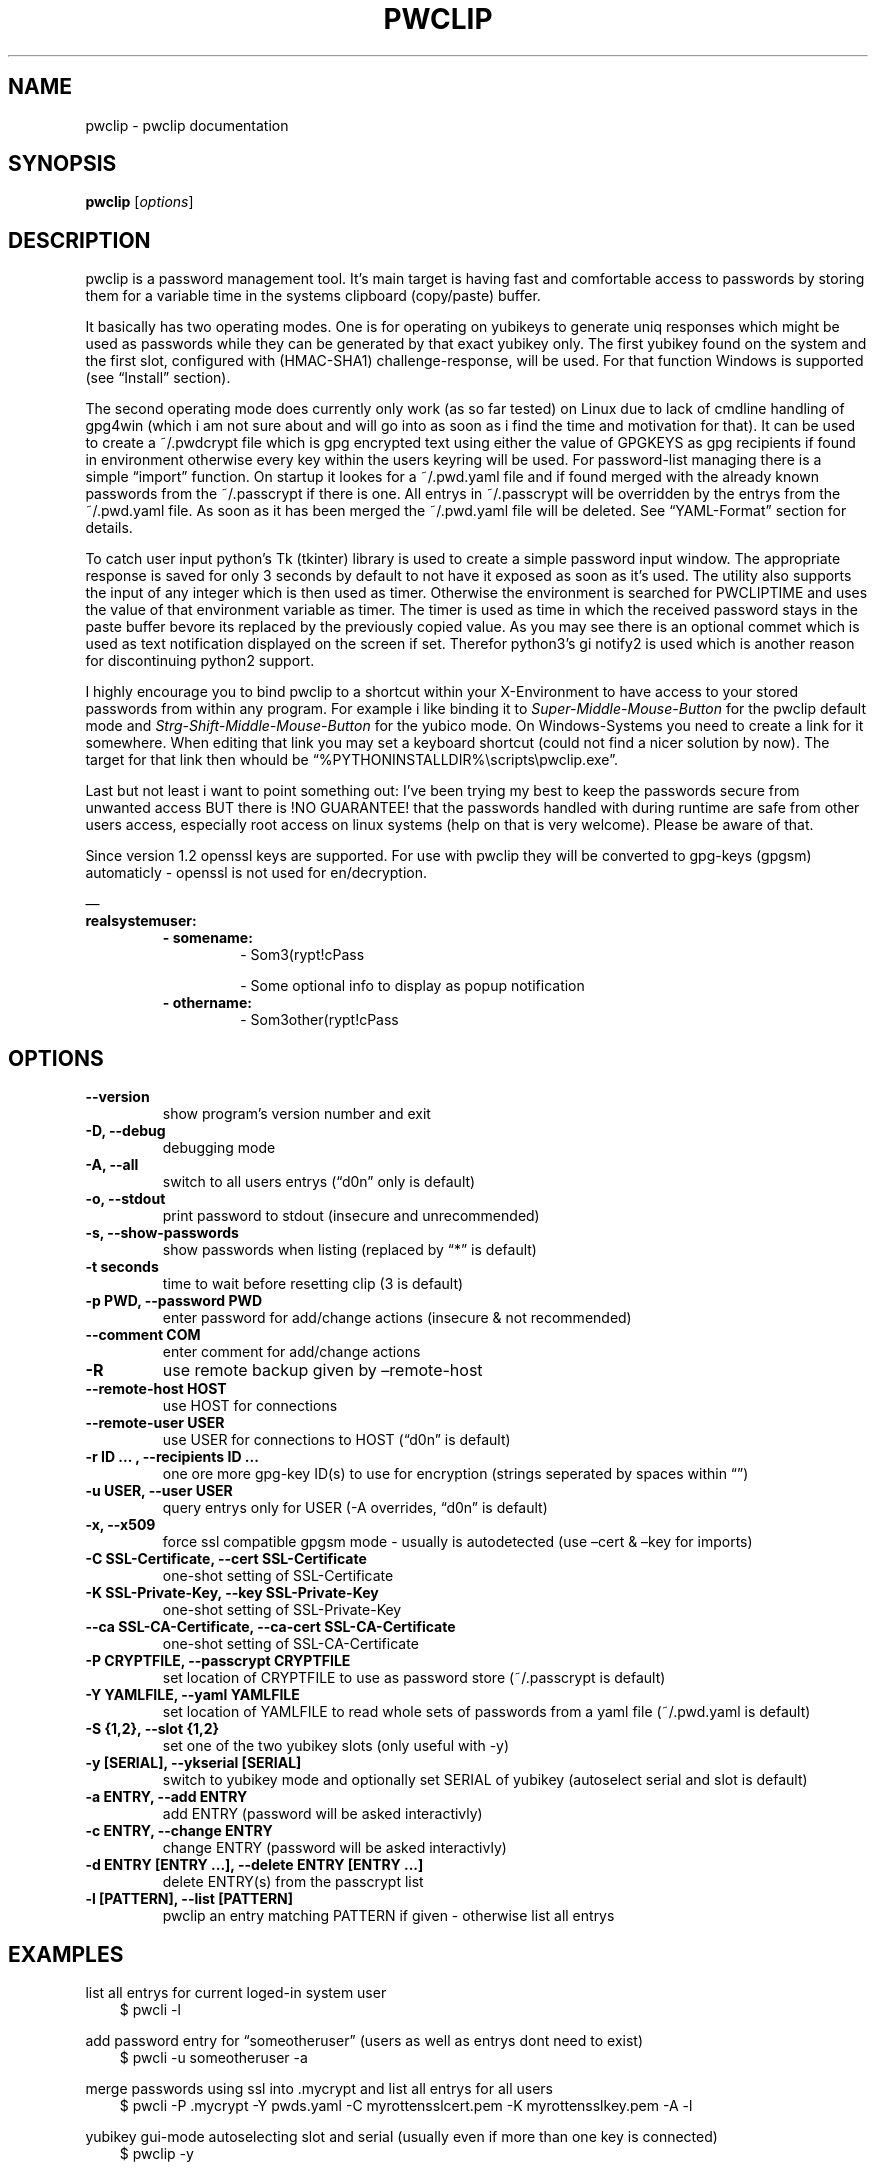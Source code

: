 .\" Man page generated from reStructuredText.
.
.TH "PWCLIP" "1" "May 06, 2018" "1.3.5" "pwclip"
.SH NAME
pwclip \- pwclip documentation
.
.nr rst2man-indent-level 0
.
.de1 rstReportMargin
\\$1 \\n[an-margin]
level \\n[rst2man-indent-level]
level margin: \\n[rst2man-indent\\n[rst2man-indent-level]]
-
\\n[rst2man-indent0]
\\n[rst2man-indent1]
\\n[rst2man-indent2]
..
.de1 INDENT
.\" .rstReportMargin pre:
. RS \\$1
. nr rst2man-indent\\n[rst2man-indent-level] \\n[an-margin]
. nr rst2man-indent-level +1
.\" .rstReportMargin post:
..
.de UNINDENT
. RE
.\" indent \\n[an-margin]
.\" old: \\n[rst2man-indent\\n[rst2man-indent-level]]
.nr rst2man-indent-level -1
.\" new: \\n[rst2man-indent\\n[rst2man-indent-level]]
.in \\n[rst2man-indent\\n[rst2man-indent-level]]u
..
.SH SYNOPSIS
.sp
\fBpwclip\fP [\fIoptions\fP]
.SH DESCRIPTION
.sp
pwclip is a password management tool. It’s main target is having fast and
comfortable access to passwords by storing them for a variable time in the
systems clipboard (copy/paste) buffer.
.sp
It basically has two operating modes. One is for operating on yubikeys to
generate uniq responses which might be used as passwords while they can be
generated by that exact yubikey only. The first yubikey found on the system
and the first slot, configured with (HMAC\-SHA1) challenge\-response, will be
used. For that function Windows is supported (see “Install” section).
.sp
The second operating mode does currently only work (as so far tested) on Linux
due to lack of cmdline handling of gpg4win (which i am not sure about and will
go into as soon as i find the time and motivation for that). It can be used to
create a ~/.pwdcrypt file which is gpg encrypted text using either the value of
GPGKEYS as gpg recipients if found in environment otherwise every key within
the users keyring will be used. For password\-list managing there is a simple
“import” function. On startup it lookes for a ~/.pwd.yaml file and if found
merged with the already known passwords from the ~/.passcrypt if there is one.
All entrys in ~/.passcrypt will be overridden by the entrys from the
~/.pwd.yaml file. As soon as it has been merged the ~/.pwd.yaml file will be
deleted. See “YAML\-Format” section for details.
.sp
To catch user input python’s Tk (tkinter) library is used to create a simple
password input window. The appropriate response is saved for only 3 seconds
by default to not have it exposed as soon as it’s used. The utility also
supports the input of any integer which is then used as timer. Otherwise the
environment is searched for PWCLIPTIME and uses the value of that environment
variable as timer. The timer is used as time in which the received password
stays in the paste buffer bevore its replaced by the previously copied value.
As you may see there is an optional commet which is used as text notification
displayed on the screen if set. Therefor python3’s gi notify2 is used which is
another reason for discontinuing python2 support.
.sp
I highly encourage you to bind pwclip to a shortcut within your X\-Environment
to have access to your stored passwords from within any program. For example
i like binding it to \fISuper\-Middle\-Mouse\-Button\fP for the pwclip default mode
and \fIStrg\-Shift\-Middle\-Mouse\-Button\fP for the yubico mode. On Windows\-Systems
you need to create a link for it somewhere. When editing that link you may set
a keyboard shortcut (could not find a nicer solution by now). The target for
that link then whould be “%PYTHONINSTALLDIR%\escripts\epwclip.exe”.
.sp
Last but not least i want to point something out: I’ve been trying my best
to keep the passwords secure from unwanted access BUT there is !NO GUARANTEE!
that the passwords handled with during runtime are safe from other users
access, especially root access on linux systems (help on that is very welcome).
Please be aware of that.
.sp
Since version 1.2 openssl keys are supported. For use with pwclip they will be
converted to gpg\-keys (gpgsm) automaticly \- openssl is not used for
en/decryption.
.sp
—
.INDENT 0.0
.TP
.B realsystemuser:
.INDENT 7.0
.TP
.B \- somename:
\- Som3(rypt!cPass
.sp
\- Some optional info to display as popup notification
.TP
.B \- othername:
\- Som3other(rypt!cPass
.UNINDENT
.UNINDENT
.SH OPTIONS
.INDENT 0.0
.TP
.B \-\-version
show program’s version number and exit
.UNINDENT
.INDENT 0.0
.TP
.B \-D, \-\-debug
debugging mode
.UNINDENT
.INDENT 0.0
.TP
.B \-A, \-\-all
switch to all users entrys (“d0n” only is default)
.UNINDENT
.INDENT 0.0
.TP
.B \-o, \-\-stdout
print password to stdout (insecure and unrecommended)
.UNINDENT
.INDENT 0.0
.TP
.B \-s, \-\-show\-passwords
show passwords when listing (replaced by “*” is default)
.UNINDENT
.INDENT 0.0
.TP
.B \-t seconds
time to wait before resetting clip (3 is default)
.UNINDENT
.INDENT 0.0
.TP
.B \-p PWD, \-\-password PWD
enter password for add/change actions (insecure & not recommended)
.UNINDENT
.INDENT 0.0
.TP
.B \-\-comment COM
enter comment for add/change actions
.UNINDENT
.INDENT 0.0
.TP
.B \-R
use remote backup given by –remote\-host
.UNINDENT
.INDENT 0.0
.TP
.B \-\-remote\-host HOST
use HOST for connections
.UNINDENT
.INDENT 0.0
.TP
.B \-\-remote\-user USER
use USER for connections to HOST (“d0n” is default)
.UNINDENT
.INDENT 0.0
.TP
.B \-r "ID ...", \-\-recipients "ID ..."
one ore more gpg\-key ID(s) to use for encryption (strings seperated by spaces within “”)
.UNINDENT
.INDENT 0.0
.TP
.B \-u USER, \-\-user USER
query entrys only for USER (\-A overrides, “d0n” is default)
.UNINDENT
.INDENT 0.0
.TP
.B \-x, \-\-x509
force ssl compatible gpgsm mode \- usually is autodetected (use –cert & –key for imports)
.UNINDENT
.INDENT 0.0
.TP
.B \-C SSL\-Certificate, \-\-cert SSL\-Certificate
one\-shot setting of SSL\-Certificate
.UNINDENT
.INDENT 0.0
.TP
.B \-K SSL\-Private\-Key, \-\-key SSL\-Private\-Key
one\-shot setting of SSL\-Private\-Key
.UNINDENT
.INDENT 0.0
.TP
.B \-\-ca SSL\-CA\-Certificate, \-\-ca\-cert SSL\-CA\-Certificate
one\-shot setting of SSL\-CA\-Certificate
.UNINDENT
.INDENT 0.0
.TP
.B \-P CRYPTFILE, \-\-passcrypt CRYPTFILE
set location of CRYPTFILE to use as password store (~/.passcrypt is default)
.UNINDENT
.INDENT 0.0
.TP
.B \-Y YAMLFILE, \-\-yaml YAMLFILE
set location of YAMLFILE to read whole sets of passwords from a yaml file (~/.pwd.yaml is default)
.UNINDENT
.INDENT 0.0
.TP
.B \-S {1,2}, \-\-slot {1,2}
set one of the two yubikey slots (only useful with \-y)
.UNINDENT
.INDENT 0.0
.TP
.B \-y [SERIAL], \-\-ykserial [SERIAL]
switch to yubikey mode and optionally set SERIAL of yubikey (autoselect serial and slot is default)
.UNINDENT
.INDENT 0.0
.TP
.B \-a ENTRY, \-\-add ENTRY
add ENTRY (password will be asked interactivly)
.UNINDENT
.INDENT 0.0
.TP
.B \-c ENTRY, \-\-change ENTRY
change ENTRY (password will be asked interactivly)
.UNINDENT
.INDENT 0.0
.TP
.B \-d ENTRY [ENTRY ...], \-\-delete ENTRY [ENTRY ...]
delete ENTRY(s) from the passcrypt list
.UNINDENT
.INDENT 0.0
.TP
.B \-l [PATTERN], \-\-list [PATTERN]
pwclip an entry matching PATTERN if given \- otherwise list all entrys
.UNINDENT
.SH EXAMPLES
.sp
list all entrys for current loged\-in system user
.INDENT 0.0
.INDENT 3.5
$ pwcli \-l
.UNINDENT
.UNINDENT
.sp
add password entry for “someotheruser” (users as well as entrys dont need to exist)
.INDENT 0.0
.INDENT 3.5
$ pwcli \-u someotheruser \-a
.UNINDENT
.UNINDENT
.sp
merge passwords using ssl into .mycrypt and list all entrys for all users
.INDENT 0.0
.INDENT 3.5
$ pwcli \-P .mycrypt \-Y pwds.yaml \-C myrottensslcert.pem \-K myrottensslkey.pem \-A \-l
.UNINDENT
.UNINDENT
.sp
yubikey gui\-mode autoselecting slot and serial (usually even if more than one key is connected)
.INDENT 0.0
.INDENT 3.5
$ pwclip \-y
.UNINDENT
.UNINDENT
.sp
not used by default but can be combined with every actions is the ftp
sync feature which compares remote and local file timestams as well
as copying it from or to that remote server (for obvious reasons not
recommended but needed in some cases)
.INDENT 0.0
.INDENT 3.5
$ pwclip \-R –remote\-host my.secure.ftp.storage –remote\-user remoteuser
.UNINDENT
.UNINDENT
.sp
\fBSEE ALSO:\fP
.INDENT 0.0
.INDENT 3.5
\fBgnupg(1)\fP, \fBpython(1)\fP
.UNINDENT
.UNINDENT
.SS pwclip
.sp
pwclip is a password management tool. It’s main target is having fast and
comfortable access to passwords by storing them for a variable time in the
systems clipboard (copy/paste) buffer. Doing that by using either GnuPG2 or
OpenSSL (converted to GPGSM) as cryptography backend. It also provides a mode
to work with yubikey’s challenge\-response feature.
.sp
The main feature is the pwcli/pwclip mode which provides easy access to the
~/.passcrypt file which ist used by default as password storage. The gui is
executed when pwclip is called and command line mode is executed by calling
pwcli. It can be used to create a file which is gpg encrypted text using
either the value of GPGKEYS as gpg recipients if found in the user’s
environment. On startup it lookes for a ~/.pwd.yaml file by default. If found
it is merged with the already known passwords from the ~/.passcrypt file if
there already is one. All entrys in the ~/.passcrypt file will be overridden
by the entrys from the ~/.pwd.yaml file. Finally the ~/.pwd.yaml file will be
deleted. See “YAML\-Format” section for details.
.sp
The second operating mode is for operating on yubikeys to generate uniq
responses which might be used as passwords while they can be generated by that
exact yubikey only. The first yubikey found on the system and the first slot,
configured with (HMAC\-SHA1) challenge\-response, will be used. For that function
Windows is supported (see “Install” section).
.sp
To catch user input python’s Tk (tkinter) library is used to create a simple
password input window. The appropriate response is saved for only 3 seconds
by default to not have it exposed as soon as it’s used. The utility also
supports the input of any integer which is then used as timer. Otherwise the
environment is searched for PWCLIPTIME and uses the value of that environment
variable as timer. The timer is used as time in which the received password
stays in the paste buffer bevore its replaced by the previously copied value.
As you may see there is an optional commet which is used as text notification
displayed on the screen if set. Therefor python3’s gi notify2 is used which is
another reason for discontinuing python2 support.
.sp
I would encourage you to bind pwclip to a shortcut within your X\-Environment
to have access to your stored passwords from within any program. For example
i like binding it to \fISuper\-Middle\-Mouse\-Button\fP for the pwclip default mode
and \fIStrg\-Shift\-Middle\-Mouse\-Button\fP for the yubico mode. On Windows\-Systems
you need to create a link for it somewhere. When editing that link you may set
a keyboard shortcut (could not find a nicer solution by now). The target for
that link then whould be “%PYTHONINSTALLDIR%\escripts\epwclip.exe”.
.sp
Last but not least i want to point something out: I’ve been trying my best
to keep the passwords secure from unwanted access BUT there is !NO GUARANTEE!
that the passwords handled during runtime are safe from other users access
(especially root access on linux systems \- help on that is very welcome).
Please be aware of that.
.sp
Since version 1.2 openssl keys are supported. For the use with pwclip they will
be converted to gpg\-keys automaticly and gpgsm is used instead of gpg \- openssl
is not used for en/decryption to be precisely.
.sp
—
.INDENT 0.0
.TP
.B realsystemuser:
.INDENT 7.0
.TP
.B \- somename:
\- Som3(rypt!cPass
.sp
\- Some optional info to display as popup notification
.TP
.B \- othername:
\- Som3other(rypt!cPass
.UNINDENT
.UNINDENT
.sp
On Windows you need to install Python3 from \fI\%http://python.org/\fP first. On most
Linux distributions python will be part of the system. With Python installed,
you can install the pwclip package from the Python\-Package\-Index (pyPI) by
running:
.sp
\fBpip3 install pwclip\fP
.sp
and installing the dependencies (not managed by pip) manually.
.SH INSTALLING FROM A SOURCE DISTRIBUTION ARCHIVE
.sp
To install this package from a source distribution archive, do the following:
.INDENT 0.0
.IP 1. 3
Extract all the files in the distribution archive to some directory on your
system.
.IP 2. 3
In that directory, run: \fBpython setup.py install\fP
.UNINDENT
.sp
Although is was planed as GUI\-Program it’s also possible to be executed from
terminals. For Windows, Linux and OSX there is an appropriate executable
packed which might be executed like the following examples will show:
.SH GPG-MODE
.sp
If there is an environment variable called GPGKEYS it will use those keys to
encrypt on changes to the password file. To list the password file you may use
the list switch followed by optional search pattern like:
.sp
\fBpwcli \-l\fP
.sp
or
.sp
\fBpwcli \-l $PATTERN\fP
.sp
as you can see the yaml format tends to be used for multiple user names to
better manage large lists. By default the current users entrys will be listed
only. To have them all listed (or searched for by the above pattern example)
use:
.sp
\fBpwcli \-A \-l $PATTERN\fP
.SH YUBIKEY-MODE
.sp
\fBykclip\fP
.sp
The YKSERIAL environment variable is used if found to select the yubikey to use
if more than one key is connected. Otherwise the first one found is chosen.
Likewise it also accepts an option:
.sp
\fBpwcli \-y $YKSERIAL\fP
.sp
To have it wait for a specific time like 60 seconds (bevore resetting the paste
buffer to the previously copied value) the PWCLIPTIME environment variable is
used or also the command accepts it as input:
.sp
\fBpwcli \-t 60 \-l somename\fP
.sp
Most of the options may be combined. For more information on possible options in
cli mode please see:
.sp
\fBpwcli \-\-help\fP
.SH GUI-MODES
.sp
For the GUI\-Mode just use one of the following commands, also accepting most of
the commandline arguments:
.sp
\fBpwclip\fP
.sp
\fBykclip\fP
.sp
When using the yubikey challenge\-response mode there is a bug in the usb_hid
interface. This is because of python2 => 3 transition, most likely and can be
fixed by executing the following command:
.sp
\fBsudo vi +\(aq:107s/\e(.* =\e).*/\e1 response[0]/\(aq +\(aq:wq\(aq /usr/local/lib/python3.5/dist\-packages/yubico/yubikey_4_usb_hid.py\fP
.sp
Explained:
.sp
In line 107 of the file
.sp
\fB/usr/local/lib/python3.5/dist\-packages/yubico/yubikey_4_usb_hid.py\fP
.sp
the ord() coversion of the response:
.sp
\fBr_len = ord(response[0])\fP
.sp
needs to be replaced by:
.sp
\fBr_len = response[0]\fP
.INDENT 0.0
.INDENT 3.5
.INDENT 0.0
.IP \(bu 2
Python3 developers
.IP \(bu 2
stackoverflow.com for hosting endless threads of problems & trubleshooting
.IP \(bu 2
Pyperclip for they excellent Windows & OSX clipboard code
.IP \(bu 2
Yubico (cheap & solid HW\-Security\-Modules) & python\-yubico developers
.IP \(bu 2
GNU Privacy Guard (basic kryptography) & python\-gnupg developers
.IP \(bu 2
SonicLux for testing and telling me that a final version must not be 0.3.3 :D
.UNINDENT
.UNINDENT
.UNINDENT
.sp
I hope that this might be somewhat of help or at least be inspiring for own
ideas. You’re alway welcome to leave me a message for requests, reviews or
feature requests as well as bug reports: <\fI\%mail@leonpelzer.de\fP>
.sp
{ChangeLog}
.SH AUTHOR
Leon Pelzer
.SH COPYRIGHT
2018, Leon Pelzer
.\" Generated by docutils manpage writer.
.
